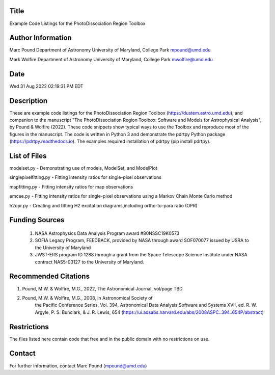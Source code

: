 Title
-----
Example Code Listings for the PhotoDissociation Region Toolbox

Author Information
-------------------
Marc Pound
Department of Astronomy
University of Maryland, College Park
mpound@umd.edu

Mark Wolfire
Department of Astronomy
University of Maryland, College Park
mwolfire@umd.edu

Date
----
Wed 31 Aug 2022 02:19:31 PM EDT

Description
------------
These are example code listings for the PhotoDissociation Region Toolbox
(https://dustem.astro.umd.edu), and companion to the manuscript "The
PhotoDissociation Region Toolbox: Software and Models for Astrophysical
Analysis", by Pound & Wolfire (2022).  These code snippets show typical ways
to use the Toolbox and reproduce most of the figures in the manuscript.
The code is written in Python 3 and demonstrate the pdrtpy Python package
(https://pdrtpy.readthedocs.io).  The examples required installation of
pdrtpy (pip install pdrtpy).


List of Files
-------------
modelset.py - Demonstrating use of models, ModelSet, and ModelPlot

singlepixelfitting.py - Fitting intensity ratios for single-pixel observations

mapfitting.py - Fitting intensity ratios for map observations

emcee.py - Fitting intensity ratios for single-pixel observations using a Markov Chain Monte Carlo method

h2opr.py - Creating and fitting H2 excitation diagrams,including ortho-to-para ratio (OPR)

Funding Sources
---------------
 #. NASA Astrophysics Data Analysis Program award #80NSSC19K0573

 #. SOFIA Legacy Program, FEEDBACK, provided by NASA through award SOF070077 issued by USRA to the University of Maryland

 #. JWST-ERS program ID 1288 through a grant from the Space Telescope Science Institute under NASA contract NAS5-03127 to the University of Maryland.

Recommended Citations
---------------------
#. Pound, M.W. & Wolfire, M.G., 2022, The Astronomical Journal, vol/page TBD.

#. Pound, M.W. & Wolfire, M.G., 2008, in Astronomical Society of
            the Pacific Conference Series, Vol. 394,
            Astronomical Data Analysis Software and Systems XVII,
            ed. R. W. Argyle, P. S. Bunclark, & J. R. Lewis, 654
            (https://ui.adsabs.harvard.edu/abs/2008ASPC..394..654P/abstract)

Restrictions
------------
The files listed here contain code that free and in the public domain
with no restrictions on use.

Contact
-------
For further information, contact Marc Pound (mpound@umd.edu)

